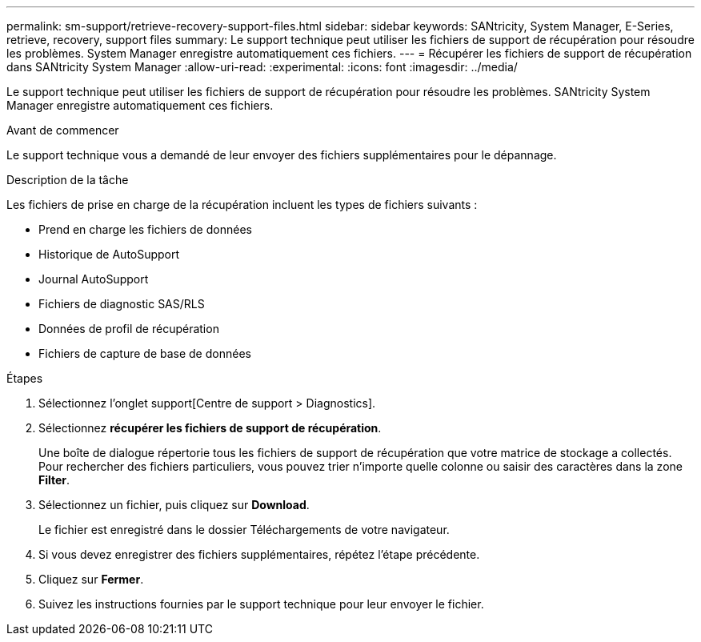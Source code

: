 ---
permalink: sm-support/retrieve-recovery-support-files.html 
sidebar: sidebar 
keywords: SANtricity, System Manager, E-Series, retrieve, recovery, support files 
summary: Le support technique peut utiliser les fichiers de support de récupération pour résoudre les problèmes. System Manager enregistre automatiquement ces fichiers. 
---
= Récupérer les fichiers de support de récupération dans SANtricity System Manager
:allow-uri-read: 
:experimental: 
:icons: font
:imagesdir: ../media/


[role="lead"]
Le support technique peut utiliser les fichiers de support de récupération pour résoudre les problèmes. SANtricity System Manager enregistre automatiquement ces fichiers.

.Avant de commencer
Le support technique vous a demandé de leur envoyer des fichiers supplémentaires pour le dépannage.

.Description de la tâche
Les fichiers de prise en charge de la récupération incluent les types de fichiers suivants :

* Prend en charge les fichiers de données
* Historique de AutoSupport
* Journal AutoSupport
* Fichiers de diagnostic SAS/RLS
* Données de profil de récupération
* Fichiers de capture de base de données


.Étapes
. Sélectionnez l'onglet support[Centre de support > Diagnostics].
. Sélectionnez *récupérer les fichiers de support de récupération*.
+
Une boîte de dialogue répertorie tous les fichiers de support de récupération que votre matrice de stockage a collectés. Pour rechercher des fichiers particuliers, vous pouvez trier n'importe quelle colonne ou saisir des caractères dans la zone *Filter*.

. Sélectionnez un fichier, puis cliquez sur *Download*.
+
Le fichier est enregistré dans le dossier Téléchargements de votre navigateur.

. Si vous devez enregistrer des fichiers supplémentaires, répétez l'étape précédente.
. Cliquez sur *Fermer*.
. Suivez les instructions fournies par le support technique pour leur envoyer le fichier.

